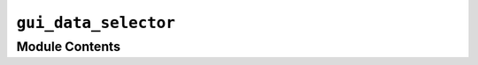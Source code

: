 ``gui_data_selector``
===============================================

.. py:module:: optimeed.visualize.gui.gui_data_selector


Module Contents
---------------

.. data:: app
   

   

.. py:class:: Action_on_selector_update

   .. method:: selector_updated(self, selection_name, the_collection, indices_data)
      :abstractmethod:


      Action to perform once the data have been selected
      :param selection_name: name of the selection (deprecated ?)
      :param the_collection: the collection
      :param indices_data: indices of the data
      :return:



.. py:class:: Attribute_selector(attribute_name, value)

   .. method:: add_child(self, child)



   .. method:: get_children(self)



   .. method:: get_name(self)



   .. method:: get_min_max_attributes(self)



   .. method:: __str__(self)




.. py:class:: Container_attribute_selector(containerName)

   .. method:: add_child(self, child)



   .. method:: add_attribute_selector(self, attribute_selector)



   .. method:: set_attribute_selectors(self, attribute_selectors)



   .. method:: get_name(self)



   .. method:: get_children(self)



   .. method:: get_attribute_selectors(self)



   .. method:: __str__(self)




.. py:class:: GuiDataSelector(list_ListDataStruct_in, actionOnUpdate: Action_on_selector_update)

   Bases: :class:`PyQt5.QtWidgets.QMainWindow`

   .. attribute:: theActionOnUpdate
      

      Generate GUI


   .. method:: apply_filters(self, _)



   .. method:: run(self)




.. function:: is_object_selected(container_in, object_in)


.. function:: check_and_add_if_float(the_container, attribute_value, attribute_name, parent=None)


.. function:: manage_list(the_container, in_object, _listOfValues, _listName)


.. function:: get_attr_object(the_container, in_object)


